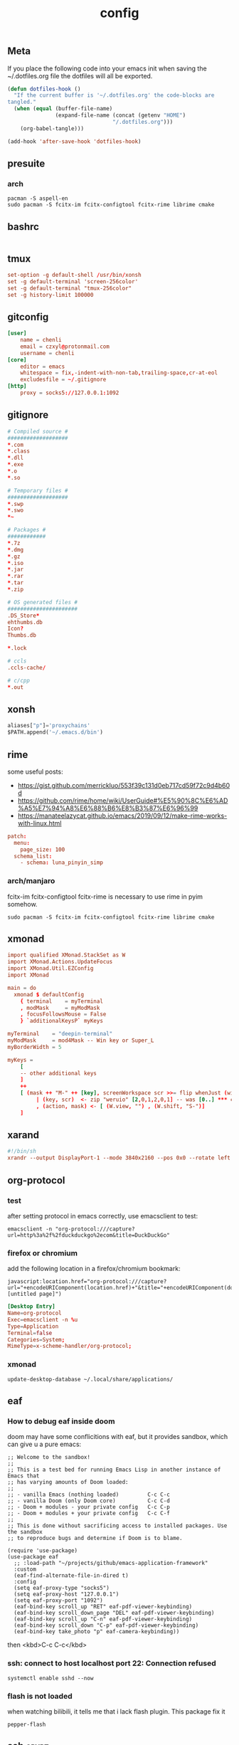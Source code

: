 #+TITLE: config

** Meta
     If you place the following code into your emacs init when saving the
     ~/.dotfiles.org file the dotfiles will all be exported.

#+BEGIN_SRC emacs-lisp :tangle no
       (defun dotfiles-hook ()
         "If the current buffer is '~/.dotfiles.org' the code-blocks are
       tangled."
         (when (equal (buffer-file-name)
                      (expand-file-name (concat (getenv "HOME")
                                        "/.dotfiles.org")))
           (org-babel-tangle)))

       (add-hook 'after-save-hook 'dotfiles-hook)
     #+END_SRC

    

** presuite
*** arch
#+BEGIN_SRC
pacman -S aspell-en
sudo pacman -S fcitx-im fcitx-configtool fcitx-rime librime cmake
#+END_SRC
** bashrc
#+BEGIN_SRC conf :tangle ~/.bashrc
#+END_SRC

** tmux
#+BEGIN_SRC conf :tangle ~/.tmux.conf
set-option -g default-shell /usr/bin/xonsh
set -g default-terminal 'screen-256color'
set -g default-terminal "tmux-256color"
set -g history-limit 100000
#+END_SRC
** gitconfig
#+BEGIN_SRC conf :tangle ~/.gitconfig
[user]
    name = chenli
    email = czxyl@protonmail.com
    username = chenli
[core]
    editor = emacs
    whitespace = fix,-indent-with-non-tab,trailing-space,cr-at-eol
    excludesfile = ~/.gitignore
[http]
    proxy = socks5://127.0.0.1:1092
#+END_SRC
** gitignore
#+BEGIN_SRC conf :tangle ~/.gitignore
# Compiled source #
###################
,*.com
,*.class
,*.dll
,*.exe
,*.o
,*.so

# Temporary files #
###################
,*.swp
,*.swo
,*~

# Packages #
############
,*.7z
,*.dmg
,*.gz
,*.iso
,*.jar
,*.rar
,*.tar
,*.zip

# OS generated files #
######################
.DS_Store*
ehthumbs.db
Icon?
Thumbs.db

,*.lock

# ccls
.ccls-cache/

# c/cpp
*.out
#+END_SRC
** xonsh
#+BEGIN_SRC python :tangle ~/.xonshrc
aliases["p"]='proxychains'
$PATH.append('~/.emacs.d/bin')
#+END_SRC
** rime
some useful posts:
- https://gist.github.com/merrickluo/553f39c131d0eb717cd59f72c9d4b60d
- https://github.com/rime/home/wiki/UserGuide#%E5%90%8C%E6%AD%A5%E7%94%A8%E6%88%B6%E8%B3%87%E6%96%99
- https://manateelazycat.github.io/emacs/2019/09/12/make-rime-works-with-linux.html

#+BEGIN_SRC conf :tangle ~/.emacs.d/rime/default.custom.yaml :mkdirp yes
patch:
  menu:
    page_size: 100
  schema_list:
    - schema: luna_pinyin_simp
#+END_SRC
*** arch/manjaro
fcitx-im fcitx-configtool fcitx-rime is necessary to use rime in pyim somehow.
#+BEGIN_SRC
sudo pacman -S fcitx-im fcitx-configtool fcitx-rime librime cmake
#+END_SRC
** xmonad
#+BEGIN_SRC conf :tangle ~/.xmonad/xmonad.hs :mkdirp yes
import qualified XMonad.StackSet as W
import XMonad.Actions.UpdateFocus
import XMonad.Util.EZConfig
import XMonad

main = do
  xmonad $ defaultConfig
    { terminal    = myTerminal
    , modMask     = myModMask
    , focusFollowsMouse = False
    } `additionalKeysP` myKeys

myTerminal    = "deepin-terminal"
myModMask     = mod4Mask -- Win key or Super_L
myBorderWidth = 5

myKeys =
    [
    -- other additional keys
    ]
    ++
    [ (mask ++ "M-" ++ [key], screenWorkspace scr >>= flip whenJust (windows . action))
         | (key, scr)  <- zip "weruio" [2,0,1,2,0,1] -- was [0..] *** change to match your screen order ***
         , (action, mask) <- [ (W.view, "") , (W.shift, "S-")]
    ]
#+END_SRC
** xarand
#+BEGIN_SRC conf :tangle ~/.screenlayout/arandr.sh :mkdirp yes
#!/bin/sh
xrandr --output DisplayPort-1 --mode 3840x2160 --pos 0x0 --rotate left --output DisplayPort-0 --mode 3840x2160 --pos 6000x0 --rotate left --output DisplayPort-2 --primary --mode 3840x2160 --pos 2160x1520 --rotate normal --output DVI-D-0 --off --output HDMI-A-0 --off
#+END_SRC
** org-protocol
*** test
after setting protocol in emacs correctly, use emacsclient to test:
#+BEGIN_SRC
emacsclient -n "org-protocol:///capture?url=http%3a%2f%2fduckduckgo%2ecom&title=DuckDuckGo"
#+END_SRC
*** firefox or chromium
add the following location in a firefox/chromium bookmark:
#+BEGIN_SRC
javascript:location.href="org-protocol:///capture?url="+encodeURIComponent(location.href)+"&title="+encodeURIComponent(document.title||"[untitled page]")
#+END_SRC
#+BEGIN_SRC conf :tangle ~/.local/share/applications/org-protocol.desktop
[Desktop Entry]
Name=org-protocol
Exec=emacsclient -n %u
Type=Application
Terminal=false
Categories=System;
MimeType=x-scheme-handler/org-protocol;
#+END_SRC

*** xmonad
#+BEGIN_SRC
update-desktop-database ~/.local/share/applications/
#+END_SRC
** eaf
*** How to debug eaf inside doom
doom may have some conflicitions with eaf, but it provides sandbox, which can
give u a pure emacs:
#+BEGIN_SRC elisp
;; Welcome to the sandbox!
;;
;; This is a test bed for running Emacs Lisp in another instance of Emacs that
;; has varying amounts of Doom loaded:
;;
;; - vanilla Emacs (nothing loaded)         C-c C-c
;; - vanilla Doom (only Doom core)          C-c C-d
;; - Doom + modules - your private config   C-c C-p
;; - Doom + modules + your private config   C-c C-f
;;
;; This is done without sacrificing access to installed packages. Use the sandbox
;; to reproduce bugs and determine if Doom is to blame.

(require 'use-package)
(use-package eaf
  ;; :load-path "~/projects/github/emacs-application-framework"
  :custom
  (eaf-find-alternate-file-in-dired t)
  :config
  (setq eaf-proxy-type "socks5")
  (setq eaf-proxy-host "127.0.0.1")
  (setq eaf-proxy-port "1092")
  (eaf-bind-key scroll_up "RET" eaf-pdf-viewer-keybinding)
  (eaf-bind-key scroll_down_page "DEL" eaf-pdf-viewer-keybinding)
  (eaf-bind-key scroll_up "C-n" eaf-pdf-viewer-keybinding)
  (eaf-bind-key scroll_down "C-p" eaf-pdf-viewer-keybinding)
  (eaf-bind-key take_photo "p" eaf-camera-keybinding))
#+END_SRC

then <kbd>C-c C-c</kbd>
*** ssh: connect to host localhost port 22: Connection refused
#+BEGIN_SRC
systemctl enable sshd --now
#+END_SRC
*** flash is not loaded
when watching bilibili, it tells me that i lack flash plugin. This package fix it
#+BEGIN_SRC
pepper-flash
#+END_SRC
** ssh :crypt:
-----BEGIN PGP MESSAGE-----

jA0EBwMCy9G0O34D4Xr10ukBJOLZ2++OXM/iulJMNrk/CeQhDmqVxbMEBv88SRP/
/aSZVGXufoh0rrFyaqS2O12q1Dl0Ups5C3JQUFsR42VO/b2Gz7FgJIsT+UAzd0YE
VLQjoiVWQdHs1kpW9PkJ6+Y3yi0CzQmHp8ECDLUBnVtKLPIP97GTRY7YbkVQYzVL
k8vGBAk3/cfJRB4Exaa8Z8/X7p/kg8n3r17RjcUWSCMPCDkbkGOmCqWfj9y+/vaJ
aOpwBO4iKk/Rhz39mRqVIoC1yheIjmXZsugVs18Nd445iUyA7OtFiKPzHzDrDwlL
jM1KRgH6/tafvhWp41bIxkiB1u/i83/ziIjJcBd4I/1uHJVuVf3Q60Vna+DUMpdh
ZwQM5D17oXDSBuB0KVgrjhDQbdq/yzGx2Fs1gZUyL8G/UYX34maPPsC7526jwvkT
eGkcl5Cv6EYyiudsLWojNS+aCsSbZoCBjCzlSNbUFyr6oRRbhQq7vAtiOBu4iz9Z
nU1pyNvH6oJ6TydOjURm148oBGO7h5jUIYpQNp0w0uJDZFmcciPR8TBrRFyjhB1F
VSyZjuolx49Qfyd88ILNKjh53yjhVrCY5L5D3UzXrHGyo7KyutSdL+nAQRhiKm4F
lY5kc9+M2td2+VYxv2WL8y2wrUJLzykjKZr9Z/k3oKwO6OYKApBMjgByVw99Eg6n
o8Blzj7AgAXZ5Q3DUwKvapiFwhFmvZb4nUcMgDrSfSYfQWW/q661zGRdYgXoWcRb
DsPQrzPjsS8F9GnVa/FPtt+VoNHNl1WIDjaZth2++X2fJtyYeWX0SFteKR6c6Lxa
KG/W4r6LDlfAPRoHkLMbk2ni343l9Y3Lh5MSHHc951Ctfuhlmo5T4lguinLa/JPL
dz8KPn7D/vzNaBoyMRY9FTAZJQ7/kk3sMiKS8TVCw327ZUado0srj5ctljHvSE/e
wB714fMgsdlFLJAZ4vYttiNMGzzBSN1sbiEnT1X85YYn7WFUd3YjdK9Fwb8kKkQ/
tbd2jzwAyRK0VAfv3aLOO6hKSUwONs1ZuRlF2wxcxA+qKBolXQ3FwCSNmAeNEBvS
kR9iolF4waM=
=Vd6r
-----END PGP MESSAGE-----
